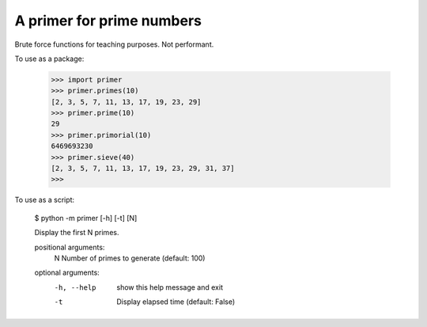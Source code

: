 A primer for prime numbers
==========================

Brute force functions for teaching purposes. Not performant.

To use as a package:

    >>> import primer
    >>> primer.primes(10)
    [2, 3, 5, 7, 11, 13, 17, 19, 23, 29]
    >>> primer.prime(10)
    29
    >>> primer.primorial(10)
    6469693230
    >>> primer.sieve(40)
    [2, 3, 5, 7, 11, 13, 17, 19, 23, 29, 31, 37]
    >>>

To use as a script:

    $ python -m primer [-h] [-t] [N]

    Display the first N primes.

    positional arguments:
      N           Number of primes to generate (default: 100)

    optional arguments:
      -h, --help  show this help message and exit
      -t          Display elapsed time (default: False)
